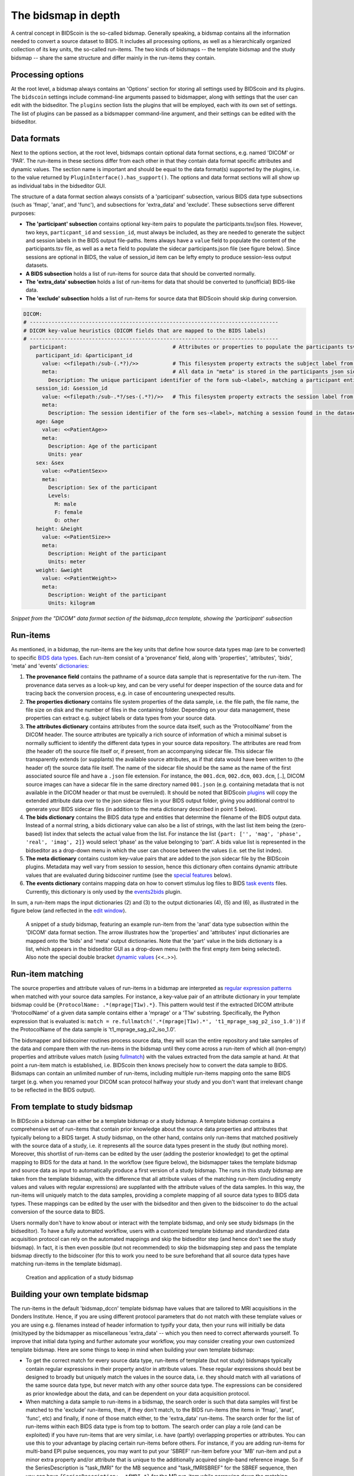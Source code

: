 The bidsmap in depth
====================

A central concept in BIDScoin is the so-called bidsmap. Generally speaking, a bidsmap contains all the information needed to convert a source dataset to BIDS. It includes all processing options, as well as a hierarchically organized collection of its key units, the so-called run-items. The two kinds of bidsmaps -- the template bidsmap and the study bidsmap -- share the same structure and differ mainly in the run-items they contain.

Processing options
------------------

At the root level, a bidsmap always contains an 'Options' section for storing all settings used by BIDScoin and its plugins. The ``bidscoin`` settings include command-line arguments passed to bidsmapper, along with settings that the user can edit with the bidseditor. The ``plugins`` section lists the plugins that will be employed, each with its own set of settings. The list of plugins can be passed as a bidsmapper command-line argument, and their settings can be edited with the bidseditor.

Data formats
------------

Next to the options section, at the root level, bidsmaps contain optional data format sections, e.g. named 'DICOM' or 'PAR'. The run-items in these sections differ from each other in that they contain data format specific attributes and dynamic values. The section name is important and should be equal to the data format(s) supported by the plugins, i.e. to the value returned by ``PluginInterface().has_support()``. The options and data format sections will all show up as individual tabs in the bidseditor GUI.

The structure of a data format section always consists of a 'participant' subsection, various BIDS data type subsections (such as 'fmap', 'anat', and 'func'), and subsections for 'extra_data' and 'exclude'. These subsections serve different purposes:

* **The 'participant' subsection** contains optional key-item pairs to populate the participants.tsv/json files. However, two keys, ``particpant_id`` and ``session_id``, must always be included, as they are needed to generate the subject and session labels in the BIDS output file-paths. Items always have a ``value`` field to populate the content of the participants.tsv file, as well as a ``meta`` field to populate the sidecar participants.json file (see figure below). Since sessions are optional in BIDS, the value of session_id item can be lefty empty to produce session-less output datasets.
* **A BIDS subsection** holds a list of run-items for source data that should be converted normally.
* **The 'extra_data' subsection** holds a list of run-items for data that should be converted to (unofficial) BIDS-like data.
* **The 'exclude' subsection** holds a list of run-items for source data that BIDScoin should skip during conversion.

.. code-block:: yaml

    DICOM:
    # --------------------------------------------------------------------------------
    # DICOM key-value heuristics (DICOM fields that are mapped to the BIDS labels)
    # --------------------------------------------------------------------------------
      participant:                                  # Attributes or properties to populate the participants tsv/json files
        participant_id: &participant_id
          value: <<filepath:/sub-(.*?)/>>           # This filesystem property extracts the subject label from the source directory. NB: Any property or attribute can be used as subject-label, e.g. <PatientID>
          meta:                                     # All data in "meta" is stored in the participants json sidecar-file
            Description: The unique participant identifier of the form sub-<label>, matching a participant entity found in the dataset
        session_id: &session_id
          value: <<filepath:/sub-.*?/ses-(.*?)/>>   # This filesystem property extracts the session label from the source directory. NB: Any property or attribute can be used as session-label, e.g. <StudyID>
          meta:
            Description: The session identifier of the form ses-<label>, matching a session found in the dataset
        age: &age
          value: <<PatientAge>>
          meta:
            Description: Age of the participant
            Units: year
        sex: &sex
          value: <<PatientSex>>
          meta:
            Description: Sex of the participant
            Levels:
              M: male
              F: female
              O: other
        height: &height
          value: <<PatientSize>>
          meta:
            Description: Height of the participant
            Units: meter
        weight: &weight
          value: <<PatientWeight>>
          meta:
            Description: Weight of the participant
            Units: kilogram

*Snippet from the "DICOM" data format section of the bidsmap_dccn template, showing the 'participant' subsection*

Run-items
---------

As mentioned, in a bidsmap, the run-items are the key units that define how source data types map (are to be converted) to specific `BIDS data types <https://bids-specification.readthedocs.io/en/stable/02-common-principles.html#definitions>`__. Each run-item consist of a 'provenance' field, along with 'properties', 'attributes', 'bids', 'meta' and 'events' `dictionaries <https://en.wikipedia.org/wiki/Associative_array>`__:

1. **The provenance field** contains the pathname of a source data sample that is representative for the run-item. The provenance data serves as a look-up key, and can be very useful for deeper inspection of the source data and for tracing back the conversion process, e.g. in case of encountering unexpected results.
2. **The properties dictionary** contains file system properties of the data sample, i.e. the file path, the file name, the file size on disk and the number of files in the containing folder. Depending on your data management, these properties can extract e.g. subject labels or data types from your source data.
3. **The attributes dictionary** contains attributes from the source data itself, such as the 'ProtocolName' from the DICOM header. The source attributes are typically a rich source of information of which a minimal subset is normally sufficient to identify the different data types in your source data repository. The attributes are read from (the header of) the source file itself or, if present, from an accompanying sidecar file. This sidecar file transparently extends (or supplants) the available source attributes, as if that data would have been written to (the header of) the source data file itself. The name of the sidecar file should be the same as the name of the first associated source file and have a ``.json`` file extension. For instance, the ``001.dcm``, ``002.dcm``, ``003.dcm``, [..], DICOM source images can have a sidecar file in the same directory named ``001.json`` (e.g. containing metadata that is not available in the DICOM header or that must be overruled). It should be noted that BIDScoin `plugins <./plugins.html>`__ will copy the extended attribute data over to the json sidecar files in your BIDS output folder, giving you additional control to generate your BIDS sidecar files (in addition to the meta dictionary described in point 5 below).
4. **The bids dictionary** contains the BIDS data type and entities that determine the filename of the BIDS output data. Instead of a normal string, a bids dictionary value can also be a list of strings, with the last list item being the (zero-based) list index that selects the actual value from the list. For instance the list ``{part: ['', 'mag', 'phase', 'real', 'imag', 2]}`` would select 'phase' as the value belonging to 'part'. A bids value list is represented in the bidseditor as a drop-down menu in which the user can choose between the values (i.e. set the list index).
5. **The meta dictionary** contains custom key-value pairs that are added to the json sidecar file by the BIDScoin plugins. Metadata may well vary from session to session, hence this dictionary often contains dynamic attribute values that are evaluated during bidscoiner runtime (see the `special features <#special-bidsmap-features>`__ below).
6. **The events dictionary** contains mapping data on how to convert stimulus log files to BIDS `task events <https://bids-specification.readthedocs.io/en/stable/modality-specific-files/task-events.html>`__ files. Currently, this dictionary is only used by the `events2bids <./plugins.html#events2bids-a-plugin-for-neurobs-presentation-log-data>`__ plugin.

   .. dropdown:: More details...

      The events dictionary includes fields for selecting the ``columns`` and ``rows`` from the source data, and a field for ``time`` calibration:

      * The **'columns' field** contains a list of key-value pairs, in which the key is the name of the BIDS target column, and the value the name of a source column.
      * The **'rows' field** contains a list of items that have an ``condition`` dictionary and a ``cast`` key-value pair. The keys in the "condition" dictionary are source column names, the value are regular expressions for selecting its rows (cells).
      * The **'time' field** contains:

        * **cols** -- A list of source columns that hold time values
        * **unit** -- The number of source data time units per second
        * **start** -- The event-codes that define the start of the run (time zero)

      |nbsp|

      .. code-block:: yaml

         events:
           columns:               # Columns that are included in the output table, i.e. {output column: input column}
           - onset: Time          # The mapping for the first required column 'onset'
           - duration: Duration   # The mapping for the second required column 'duration'
           - code: Code
           - event_type: Event Type
           - trial_nr: Trial
           rows:                  # Rows that are included in the output table
           - condition:           # Dict(s): key = column name of the log input table, value = fullmatch regular expression to select the rows of interest
               Event Type: .*
             cast:                # Dict(s): column name + value(s) of the condition in the output table
           time:
             cols: ['Time', 'TTime', 'Uncertainty', 'Duration', 'ReqTime', 'ReqDur']
             unit: 10000          # The precision of Presentation clock times is 0.1 milliseconds
             start:
               Code: 10           # The column name and event-code used to log the first (or any) scanner pulse

      *A bidsmap snippet from a run-item, featuring its events dictionary*

In sum, a run-item maps the input dictionaries (2) and (3) to the output dictionaries (4), (5) and (6), as illustrated in the figure below (and reflected in the `edit window <./screenshots.html>`__).

.. figure:: ./_static/bidsmap_sample.png

   A snippet of a study bidsmap, featuring an example run-item from the 'anat' data type subsection within the 'DICOM' data format section. The arrow illustrates how the 'properties' and 'attributes' input dictionaries are mapped onto the 'bids' and 'meta' output dictionaries. Note that the 'part' value in the bids dictionary is a list, which appears in the bidseditor GUI as a drop-down menu (with the first empty item being selected). Also note the special double bracket `dynamic values <./bidsmap_features.html#dynamic-values>`__ (<<..>>).

Run-item matching
-----------------

The source properties and attribute values of run-items in a bidsmap are interpreted as `regular expression patterns <https://docs.python.org/3/library/re.html>`__ when matched with your source data samples. For instance, a key-value pair of an attribute dictionary in your template bidsmap could be ``{ProtocolName: .*(mprage|T1w).*}``. This pattern would test if the extracted DICOM attribute 'ProtocolName' of a given data sample contains either a 'mprage' or a 'T1w' substring. Specifically, the Python expression that is evaluated is: ``match = re.fullmatch('.*(mprage|T1w).*', 't1_mprage_sag_p2_iso_1.0')``) if the ProtocolName of the data sample is 't1_mprage_sag_p2_iso_1.0'.

The bidsmapper and bidscoiner routines process source data, they will scan the entire repository and take samples of the data and compare them with the run-items in the bidsmap until they come across a run-item of which all (non-empty) properties and attribute values match (using `fullmatch <https://docs.python.org/3/library/re.html>`__) with the values extracted from the data sample at hand. At that point a run-item match is established, i.e. BIDScoin then knows precisely how to convert the data sample to BIDS. Bidsmaps can contain an unlimited number of run-items, including multiple run-items mapping onto the same BIDS target (e.g. when you renamed your DICOM scan protocol halfway your study and you don't want that irrelevant change to be reflected in the BIDS output).

From template to study bidsmap
------------------------------

In BIDScoin a bidsmap can either be a template bidsmap or a study bidsmap. A template bidsmap contains a comprehensive set of run-items that contain prior knowledge about the source data properties and attributes that typically belong to a BIDS target. A study bidsmap, on the other hand, contains only run-items that matched positively with the source data of a study, i.e. it represents all the source data types present in the study (but nothing more). Moreover, this shortlist of run-items can be edited by the user (adding the posterior knowledge) to get the optimal mapping to BIDS for the data at hand. In the workflow (see figure below), the bidsmapper takes the template bidsmap and source data as input to automatically produce a first version of a study bidsmap. The runs in this study bidsmap are taken from the template bidsmap, with the difference that all attribute values of the matching run-item (including empty values and values with regular expressions) are supplanted with the attribute values of the data samples. In this way, the run-items will uniquely match to the data samples, providing a complete mapping of all source data types to BIDS data types. These mappings can be edited by the user with the bidseditor and then given to the bidscoiner to do the actual conversion of the source data to BIDS.

Users normally don't have to know about or interact with the template bidsmap, and only see study bidsmaps (in the bidseditor). To have a fully automated workflow, users with a customized template bidsmap and standardized data acquisition protocol can rely on the automated mappings and skip the bidseditor step (and hence don't see the study bidsmap). In fact, it is then even possible (but not recommended) to skip the bidsmapping step and pass the template bidsmap directly to the bidscoiner (for this to work you need to be sure beforehand that all source data types have matching run-items in the template bidsmap).

.. figure:: ./_static/bidsmap_flow.png

   Creation and application of a study bidsmap

Building your own template bidsmap
----------------------------------

The run-items in the default 'bidsmap_dccn' template bidsmap have values that are tailored to MRI acquisitions in the Donders Institute. Hence, if you are using different protocol parameters that do not match with these template values or you are using e.g. filenames instead of header information to typify your data, then your runs will initially be data (mis)typed by the bidsmapper as miscellaneous 'extra_data' -- which you then need to correct afterwards yourself. To improve that initial data typing and further automate your workflow, you may consider creating your own customized template bidsmap. Here are some things to keep in mind when building your own template bidsmap:

- To get the correct match for every source data type, run-items of template (but not study) bidsmaps typically contain regular expressions in their property and/or in attribute values. These regular expressions should best be designed to broadly but uniquely match the values in the source data, i.e. they should match with all variations of the same source data type, but never match with any other source data type. The expressions can be considered as prior knowledge about the data, and can be dependent on your data acquisition protocol.

- When matching a data sample to run-items in a bidsmap, the search order is such that data samples will first be matched to the 'exclude' run-items, then, if they don't match, to the BIDS run-items (the items in 'fmap', 'anat', 'func', etc) and finally, if none of those match either, to the 'extra_data' run-items. The search order for the list of run-items within each BIDS data type is from top to bottom. The search order can play a role (and can be exploited) if you have run-items that are very similar, i.e. have (partly) overlapping properties or attributes. You can use this to your advantage by placing certain run-items before others. For instance, if you are adding run-items for multi-band EPI pulse sequences, you may want to put your 'SBREF' run-item before your 'MB' run-item and put a minor extra property and/or attribute that is unique to the additionally acquired single-band reference image. So if the SeriesDescription is "task_fMRI" for the MB sequence and "task_fMRISBREF" for the SBREF sequence, then you can have ``{SeriesDescription: .*fMRI.*}`` for the MB run-item while narrowing down the matching pattern of the SBREF to ``{SeriesDescription: .*fMRISBREF.*}``. MB data samples will not match the latter pattern but will match with the MB run-item. SBREF samples will match with both run-items, but only the SBREF run-item will be copied over to the study bidsmap because it is encountered before the MB run-item (BIDScoin stops searching the bidsmap if it finds a match).

- In your template bidsmap you can populate your run-items with any set of ``properties`` and/or ``attributes``. For instance if in your center you are using the "PerformedProcedureStepDescription" DICOM attribute instead of "SeriesDescription" to store your metadata then you can (probably should) include that attribute to get more successful matches for your run-items. What you should **not** include there are properties or attributes that vary between repeats of the same acquisition, e.g. the DICOM 'AcquisitionTime' attribute (that makes every data sample unique and will hence give you a very long list of mostly redundant run-items in your study bidsmap). It is however perfectly fine to use such varying properties or attributes in dynamic values of the ``bids`` and ``meta`` run-item dictionaries (see below).

- Single dynamic brackets containing source properties or attributes can be used in the bids and meta dictionary, to have them show up in the bidseditor as pre-filled proposals for BIDS labels and/or sidecar metadata values. For instance, if you put ``{ContrastName: <ContrastAgent>}`` in a meta-dictionary in your template bidsmap, it will show up in the bidseditor GUI as ``{ContrastName: PureGadolinium}``. Double dynamic brackets can also be used, but these remain unevaluated until bidscoiner runtime. Double brackets are therefore only needed when the property or attribute value varies from subject to subject (such as "<<Age>>") or from acquisition to acquisition (such as "<<InjectedMass>>").

- Finally, it is a good practice for the first run-item in each BIDS data type section of your template bidsmap to have all empty `properties` and `attributes` values. The benefit of this is that you can dereference ('copy') it in other run-items (see the editing section below), and in this way improve your consistency and reduce the maintenance burden of keeping your template bidsmap up-to-date. The first run-item is also the item that is selected when a user manually sets the run-item to this BIDS data type in the bidseditor GUI.

.. tip::
   - Make a copy of the DCCN template (``[home]/.bidscoin/[version]/templates/bidsmap_dccn.yaml``) as a starting point for your own template bidsmap, and adapt it to your needs. You can set your copy as the new default template by editing the ``[home]/.bidscoin/config.toml`` file. Default templates and config file are automatically recreated from source when deleted
   - The power of regular expressions is nearly unlimited, you can e.g. use `negative look aheads <https://docs.python.org/3/howto/regex.html#lookahead-assertions>`__ to **not** match (exclude) certain strings
   - When creating new run-items, make sure to adhere to the YAML format and to the definitions in the BIDS schema files (``[path_to_bidscoin]/bidscoin/schema/datatypes``). You can test your YAML syntax using an online `YAML-validator <https://www.yamllint.com>`__ and your compliance with the BIDS standard with ``bidscoin -t your_template_bidsmap``. If all seems well you can install it using ``bidscoin -i your_template_bidsmap``.
   - In addition to DICOM attribute names, the more advanced/unambiguous pydicom-style `tag numbers <https://pydicom.github.io/pydicom/stable/old/base_element.html#tag>`__ can also be used for indexing a DICOM header. For instance, the ``PatientName``, ``0x00100010``, ``0x10,0x10``, ``(0x10,0x10)``, and ``(0010,0010)`` index keys are all equivalent.

Anchors and aliases
^^^^^^^^^^^^^^^^^^^

The template bidsmap data is stored in `YAML <http://yaml.org/>`__ format, so you can use a text editor and edit the raw bidsmap data directly, provided that have some basic understanding of this data-serialization language. Most notably, it is useful to know how to use `anchors and aliases <https://blog.daemonl.com/2016/02/yaml.html>`__. The DCCN template bidsmap uses anchors in the first run-item of a BIDS data type, and aliases in the others (to dereference the content of the anchors). And because all values of the ``properties`` and ``attributes`` dictionary are empty, in the other run-items all you have to declare are the (non-empty) key-value pairs that you want to use for matching your source data types.

.. code-block:: yaml

   anat:       # ----------------------- All anatomical run-items --------------------
   - properties:                   # This is an optional (stub) entry of properties matching (could be added to any run-item)
       filepath:                   # File folder, e.g. ".*/Parkinson/.*" or ".*(phantom|bottle).*"
       filename:                   # File name, e.g. ".*fmap.*" or ".*(fmap|field.?map|B0.?map).*"
       filesize:                   # File size, e.g. "2[4-6]\d MB" for matching files between 240-269 MB
       nrfiles:                    # Number of files in the folder
     attributes: &anat_dicomattr   # An empty / non-matching reference dictionary that can be dereferenced in other run-items of this data type
       Modality:
       ProtocolName:
       SeriesDescription:
       ImageType:
       SequenceName:
       PulseSequenceName:
       SequenceVariant:
       ScanningSequence:
       EchoPulseSequence:          # Enhanced DICOM
       MRAcquisitionType:
       SliceThickness:
       FlipAngle:
       EchoNumbers:
       EchoTime:
       EffectiveEchoTime:
       RepetitionTime:
       InPlanePhaseEncodingDirection:
     bids: &anat_dicoment_nonparametric  # See: schema/rules/files/raw/anat.yaml
       task:
       acq: <SeriesDescription>    # This will be expanded by the bidsmapper (so the user can edit it in the bidseditor)
       ce:
       rec:
       run: <<>>                   # This will be updated dynamically during bidscoiner runtime (as it depends on the already existing files)
       echo:
       part: ['', mag, phase, real, imag, 0]   # This BIDS value list will be shown as a dropdown menu in the bidseditor with the first (empty) item selected (as indicated by the last item, i.e. 0)
       chunk:
       suffix:
     meta: {}                      # This is an optional entry for metadata that will be appended to the json sidecar files produced by the plugin
   - attributes:
       <<: *anat_dicomattr
       ProtocolName: (?i).*(MPRAGE|T1w).*
       MRAcquisitionType: 3D
     bids:
       <<: *anat_dicoment_nonparametric
       suffix: T1w
   - attributes:
       <<: *anat_dicomattr
       ProtocolName: (?i).*T2w.*
       SequenceVariant: "['SK', 'SP']"
     bids:
       <<: *anat_dicoment_nonparametric
       suffix: T2w

*Snippet from the "DICOM" data format section of the bidsmap_dccn template. Here a "void" anat run-item is featured, followed by a T1w and a T2w run-item that dereference and add data to the void run-item (e.g. the* ``&anatattributes_dicom`` *anchor is dereferenced with the* ``<<: *anatattributes_dicom`` *alias).*

.. |nbsp| unicode:: 0xA0
   :trim:
